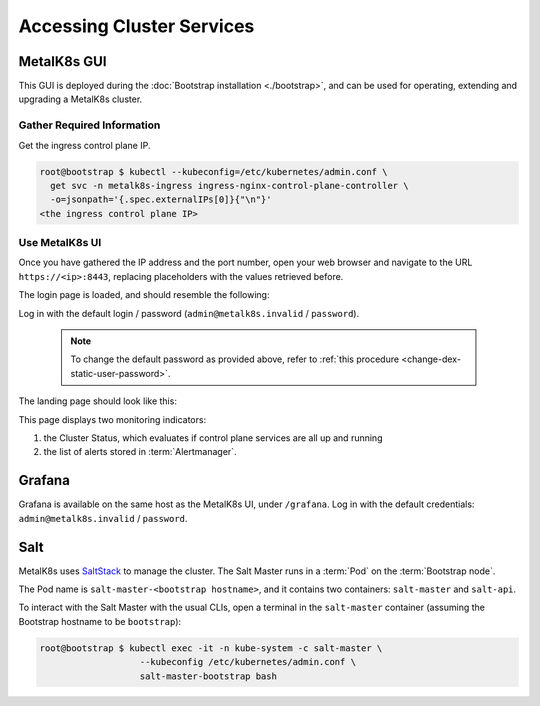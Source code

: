 Accessing Cluster Services
==========================


.. _installation-services-admin-ui:

MetalK8s GUI
------------

This GUI is deployed during the :doc:`Bootstrap installation <./bootstrap>`,
and can be used for operating, extending and upgrading a MetalK8s cluster.

Gather Required Information
^^^^^^^^^^^^^^^^^^^^^^^^^^^
Get the ingress control plane IP.

.. code-block:: console

    root@bootstrap $ kubectl --kubeconfig=/etc/kubernetes/admin.conf \
      get svc -n metalk8s-ingress ingress-nginx-control-plane-controller \
      -o=jsonpath='{.spec.externalIPs[0]}{"\n"}'
    <the ingress control plane IP>

Use MetalK8s UI
^^^^^^^^^^^^^^^
Once you have gathered the IP address and the port number, open your
web browser and navigate to the URL ``https://<ip>:8443``, replacing
placeholders with the values retrieved before.

The login page is loaded, and should resemble the following:

.. image:: img/ui/login.png

.. _default-admin-login:

Log in with the default login / password
(``admin@metalk8s.invalid`` / ``password``).

  .. note::

     To change the default password as provided above, refer to
     :ref:`this procedure <change-dex-static-user-password>`.

The landing page should look like this:

.. image:: img/ui/monitoring.png

This page displays two monitoring indicators:

#. the Cluster Status, which evaluates if control plane services are all up and
   running
#. the list of alerts stored in :term:`Alertmanager`.


.. _installation-services-grafana:

Grafana
-------
Grafana is available on the same host as the MetalK8s UI, under ``/grafana``.
Log in with the default credentials: ``admin@metalk8s.invalid`` / ``password``.

.. _installation-services-salt:

Salt
----

.. _SaltStack: https://www.saltstack.com/

MetalK8s uses SaltStack_ to manage the cluster. The Salt Master runs in a
:term:`Pod` on the :term:`Bootstrap node`.

The Pod name is ``salt-master-<bootstrap hostname>``, and it contains two
containers: ``salt-master`` and ``salt-api``.

To interact with the Salt Master with the usual CLIs, open a terminal in the
``salt-master`` container (assuming the Bootstrap hostname to be
``bootstrap``):

.. code-block:: shell

   root@bootstrap $ kubectl exec -it -n kube-system -c salt-master \
                      --kubeconfig /etc/kubernetes/admin.conf \
                      salt-master-bootstrap bash

.. todo::

   - how to access / use SaltAPI
   - how to get logs from these containers
